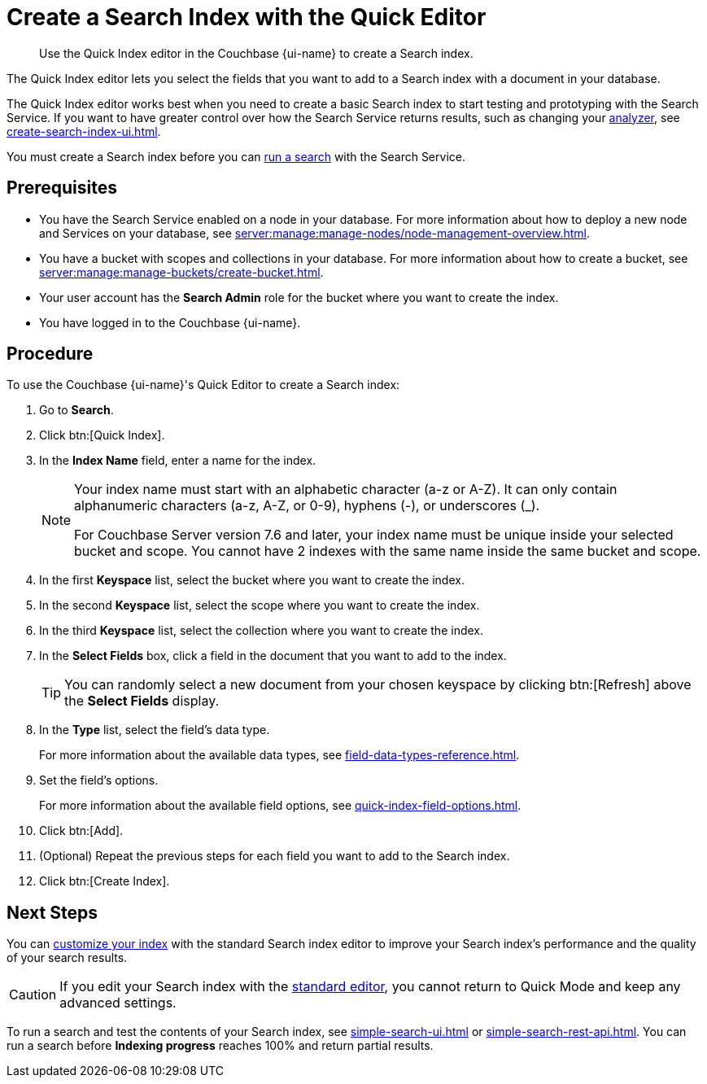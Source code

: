 = Create a Search Index with the Quick Editor 
:page-topic-type: guide
:page-ui-name: {ui-name}
:page-product-name: {product-name}
:page-aliases: fts:fts-creating-index-from-UI-quick-editor.adoc
:description: Use the Quick Index editor in the Couchbase {page-ui-name} to create a Search index.

[abstract]
{description}

The Quick Index editor lets you select the fields that you want to add to a Search index with a document in your database.

The Quick Index editor works best when you need to create a basic Search index to start testing and prototyping with the Search Service.
If you want to have greater control over how the Search Service returns results, such as changing your xref:customize-index.adoc#analyzers[analyzer], see xref:create-search-index-ui.adoc[]. 

You must create a Search index before you can xref:simple-search-ui.adoc[run a search] with the Search Service.

== Prerequisites 

* You have the Search Service enabled on a node in your database.
For more information about how to deploy a new node and Services on your database, see xref:server:manage:manage-nodes/node-management-overview.adoc[].

* You have a bucket with scopes and collections in your database.
For more information about how to create a bucket, see xref:server:manage:manage-buckets/create-bucket.adoc[]. 

* Your user account has the *Search Admin* role for the bucket where you want to create the index. 

* You have logged in to the Couchbase {page-ui-name}. 

== Procedure 

To use the Couchbase {page-ui-name}'s Quick Editor to create a Search index:

. Go to *Search*. 
. Click btn:[Quick Index].
. In the *Index Name* field, enter a name for the index. 
+
[NOTE]
====
Your index name must start with an alphabetic character (a-z or A-Z). It can only contain alphanumeric characters (a-z, A-Z, or 0-9), hyphens (-), or underscores (_).

For Couchbase Server version 7.6 and later, your index name must be unique inside your selected bucket and scope.
You cannot have 2 indexes with the same name inside the same bucket and scope.
====
. In the first *Keyspace* list, select the bucket where you want to create the index. 
. In the second *Keyspace* list, select the scope where you want to create the index. 
. In the third *Keyspace* list, select the collection where you want to create the index. 
. In the *Select Fields* box, click a field in the document that you want to add to the index. 
+
TIP: You can randomly select a new document from your chosen keyspace by clicking btn:[Refresh] above the *Select Fields* display.

. In the *Type* list, select the field's data type. 
+
For more information about the available data types, see xref:field-data-types-reference.adoc[].
. Set the field's options. 
+
For more information about the available field options, see xref:quick-index-field-options.adoc[].
. Click btn:[Add]. 
. (Optional) Repeat the previous steps for each field you want to add to the Search index. 
. Click btn:[Create Index].  

== Next Steps 

You can xref:customize-index.adoc[customize your index] with the standard Search index editor to improve your Search index's performance and the quality of your search results. 

CAUTION: If you edit your Search index with the xref:create-search-index-ui.adoc[standard editor], you cannot return to Quick Mode and keep any advanced settings.

To run a search and test the contents of your Search index, see xref:simple-search-ui.adoc[] or xref:simple-search-rest-api.adoc[].
You can run a search before *Indexing progress* reaches 100% and return partial results. 